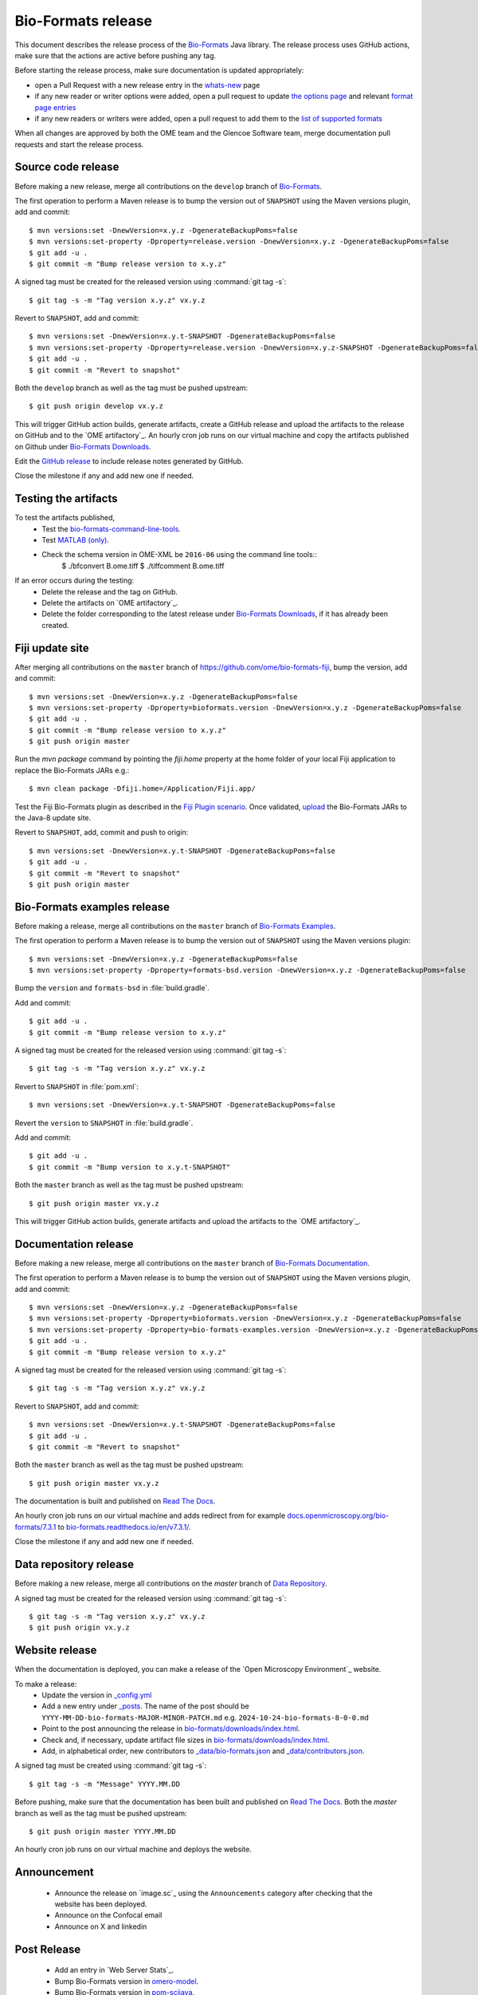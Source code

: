 Bio-Formats release
===================

.. _Bio-Formats: https://github.com/ome/bioformats
.. _Bio-Formats Documentation: https://github.com/ome/bio-formats-documentation
.. _Bio-Formats Downloads: https://downloads.openmicroscopy.org/bio-formats/
.. _Read The Docs: https://readthedocs.org/projects/bio-formats/builds/
.. _Data Repository: https://github.com/openmicroscopy/data_repo_config

This document describes the release process of the `Bio-Formats`_ Java library.
The release process uses GitHub actions, make sure that the actions are active before pushing any tag.

Before starting the release process, make sure documentation is updated appropriately:

- open a Pull Request with a new release entry in the `whats-new <https://github.com/ome/bio-formats-documentation/blob/master/sphinx/about/whats-new.rst>`_ page
- if any new reader or writer options were added, open a pull request to update `the options page <https://github.com/ome/bio-formats-documentation/blob/master/sphinx/formats/options.rst>`_ and relevant `format page entries <https://github.com/ome/bio-formats-documentation/blob/master/src/main/resources/format-pages.txt>`_
- if any new readers or writers were added, open a pull request to add them to the `list of supported formats <https://github.com/ome/bio-formats-documentation/blob/master/src/main/resources/format-pages.txt>`_

When all changes are approved by both the OME team and the Glencoe Software team, merge documentation pull requests and start the release process.


Source code release
-------------------

Before making a new release, merge all contributions on the ``develop`` branch of `Bio-Formats`_.

The first operation to perform a Maven release is to bump the version out of
``SNAPSHOT`` using the Maven versions plugin, add and commit::

    $ mvn versions:set -DnewVersion=x.y.z -DgenerateBackupPoms=false
    $ mvn versions:set-property -Dproperty=release.version -DnewVersion=x.y.z -DgenerateBackupPoms=false
    $ git add -u .
    $ git commit -m "Bump release version to x.y.z"


A signed tag must be created for the released version using :command:`git tag -s`::

    $ git tag -s -m "Tag version x.y.z" vx.y.z


Revert to ``SNAPSHOT``, add and commit::

    $ mvn versions:set -DnewVersion=x.y.t-SNAPSHOT -DgenerateBackupPoms=false
    $ mvn versions:set-property -Dproperty=release.version -DnewVersion=x.y.z-SNAPSHOT -DgenerateBackupPoms=false
    $ git add -u .
    $ git commit -m "Revert to snapshot"

Both the ``develop`` branch as well as the tag must be pushed upstream::

    $ git push origin develop vx.y.z

This will trigger GitHub action builds, generate artifacts, create a GitHub release and upload
the artifacts to the release on GitHub and to the `OME artifactory`_. 
An hourly cron job runs on our virtual machine and copy the artifacts published on Github under `Bio-Formats Downloads`_.

Edit the `GitHub release <https://github.com/ome/bioformats/releases>`_ to include release notes generated by GitHub.

Close the milestone if any and add new one if needed.

Testing the artifacts
---------------------

To test the artifacts published, 
 - Test the `bio-formats-command-line-tools <testing_scenarios/GeneralRelease.html#bio-formats-command-line-tools>`_.
 - Test `MATLAB (only) <testing_scenarios/GeneralRelease.html#bio-formats-matlab>`_.
 - Check the schema version in OME-XML be ``2016-06`` using the command line tools::
      $ ./bfconvert B.ome.tiff
      $ ./tiffcomment B.ome.tiff

If an error occurs during the testing:
 - Delete the release and the tag on GitHub.
 - Delete the artifacts on `OME artifactory`_.
 - Delete the folder corresponding to the latest release under `Bio-Formats Downloads`_, if it has already been created.

Fiji update site
----------------

After merging all contributions on the ``master`` branch
of https://github.com/ome/bio-formats-fiji, bump the version, add and
commit::

    $ mvn versions:set -DnewVersion=x.y.z -DgenerateBackupPoms=false
    $ mvn versions:set-property -Dproperty=bioformats.version -DnewVersion=x.y.z -DgenerateBackupPoms=false
    $ git add -u .
    $ git commit -m "Bump release version to x.y.z"
    $ git push origin master

Run the `mvn package` command by pointing the `fiji.home` property at the home
folder of your local Fiji application to replace the Bio-Formats JARs e.g.::

    $ mvn clean package -Dfiji.home=/Application/Fiji.app/

Test the Fiji Bio-Formats plugin as described in the
`Fiji Plugin scenario <testing_scenarios/GeneralRelease.html#bio-formats-imagej-fiji-testing>`_.
Once validated, `upload <https://imagej.net/update-sites/setup#Uploading_files_to_your_update_site>`_
the Bio-Formats JARs to the Java-8 update site.

Revert to ``SNAPSHOT``, add, commit and push to origin::

    $ mvn versions:set -DnewVersion=x.y.t-SNAPSHOT -DgenerateBackupPoms=false
    $ git add -u .
    $ git commit -m "Revert to snapshot"
    $ git push origin master

Bio-Formats examples release
----------------------------

Before making a release, merge all contributions on the ``master`` branch of `Bio-Formats Examples <https://github.com/ome/bio-formats-examples>`_.

The first operation to perform a Maven release is to bump the version out of
``SNAPSHOT`` using the Maven versions plugin::

    $ mvn versions:set -DnewVersion=x.y.z -DgenerateBackupPoms=false
    $ mvn versions:set-property -Dproperty=formats-bsd.version -DnewVersion=x.y.z -DgenerateBackupPoms=false

Bump the ``version`` and ``formats-bsd`` in :file:`build.gradle`.

Add and commit::

    $ git add -u .
    $ git commit -m "Bump release version to x.y.z"


A signed tag must be created for the released version using :command:`git tag -s`::

    $ git tag -s -m "Tag version x.y.z" vx.y.z

Revert to ``SNAPSHOT`` in :file:`pom.xml`::

    $ mvn versions:set -DnewVersion=x.y.t-SNAPSHOT -DgenerateBackupPoms=false

Revert the ``version`` to ``SNAPSHOT`` in :file:`build.gradle`.

Add and commit::

    $ git add -u .
    $ git commit -m "Bump version to x.y.t-SNAPSHOT"

Both the ``master`` branch as well as the tag must be pushed upstream::

    $ git push origin master vx.y.z

This will trigger GitHub action builds, generate artifacts and upload
the artifacts to the `OME artifactory`_. 


Documentation release
---------------------

Before making a new release, merge all contributions on the ``master`` branch of `Bio-Formats Documentation`_.

The first operation to perform a Maven release is to bump the version out of
``SNAPSHOT`` using the Maven versions plugin, add and commit::

    $ mvn versions:set -DnewVersion=x.y.z -DgenerateBackupPoms=false
    $ mvn versions:set-property -Dproperty=bioformats.version -DnewVersion=x.y.z -DgenerateBackupPoms=false
    $ mvn versions:set-property -Dproperty=bio-formats-examples.version -DnewVersion=x.y.z -DgenerateBackupPoms=false
    $ git add -u .
    $ git commit -m "Bump release version to x.y.z"

A signed tag must be created for the released version using :command:`git tag -s`::

    $ git tag -s -m "Tag version x.y.z" vx.y.z

Revert to ``SNAPSHOT``, add and commit::

    $ mvn versions:set -DnewVersion=x.y.t-SNAPSHOT -DgenerateBackupPoms=false
    $ git add -u .
    $ git commit -m "Revert to snapshot"

Both the ``master`` branch as well as the tag must be pushed upstream::

    $ git push origin master vx.y.z


The documentation is built and published on `Read The Docs`_.

An hourly cron job runs on our virtual machine and adds redirect from for example `docs.openmicroscopy.org/bio-formats/7.3.1 <https://docs.openmicroscopy.org/bio-formats/7.3.1>`_ to `bio-formats.readthedocs.io/en/v7.3.1/ <https://bio-formats.readthedocs.io/en/v7.3.1/>`_.

Close the milestone if any and add new one if needed.


Data repository release
-----------------------

Before making a new release, merge all contributions on the `master` branch of `Data Repository`_.

A signed tag must be created for the released version using :command:`git tag -s`::

    $ git tag -s -m "Tag version x.y.z" vx.y.z
    $ git push origin vx.y.z


Website release
---------------

When the documentation is deployed, you can make a release of the `Open Microscopy Environment`_ website.

To make a release:
 - Update the version in `_config.yml <https://github.com/ome/www.openmicroscopy.org/tree/master/_config.yml>`_
 - Add a new entry under `_posts <https://github.com/ome/www.openmicroscopy.org/tree/master/_posts>`_. The name of the post should be ``YYYY-MM-DD-bio-formats-MAJOR-MINOR-PATCH.md`` e.g. ``2024-10-24-bio-formats-8-0-0.md``
 - Point to the post announcing the release in `bio-formats/downloads/index.html <https://github.com/ome/www.openmicroscopy.org/tree/master/bio-formats/downloads/index.html>`_.
 - Check and, if necessary, update artifact file sizes in `bio-formats/downloads/index.html <https://github.com/ome/www.openmicroscopy.org/tree/master/bio-formats/downloads/index.html>`_.
 - Add, in alphabetical order, new contributors to `_data/bio-formats.json <https://github.com/ome/www.openmicroscopy.org/tree/master/_data/bio-formats.json>`_ and `_data/contributors.json <https://github.com/ome/www.openmicroscopy.org/tree/master/_data/contributors.json>`_.

A signed tag must be created using :command:`git tag -s`::

    $ git tag -s -m "Message" YYYY.MM.DD

Before pushing, make sure that the documentation has been built and published on `Read The Docs`_.
Both the `master` branch as well as the tag must be pushed upstream::

    $ git push origin master YYYY.MM.DD

An hourly cron job runs on our virtual machine and deploys the website.


Announcement
------------

 - Announce the release on `image.sc`_ using the ``Announcements`` category after checking that the website has been deployed.
 - Announce on the Confocal email
 - Announce on X and linkedin


Post Release
------------

 - Add an entry in `Web Server Stats`_.
 - Bump Bio-Formats version in `omero-model <https://github.com/ome/omero-model/blob/master/build.gradle>`_.
 - Bump Bio-Formats version in `pom-scijava <https://github.com/scijava/pom-scijava/blob/master/pom.xml>`_.

